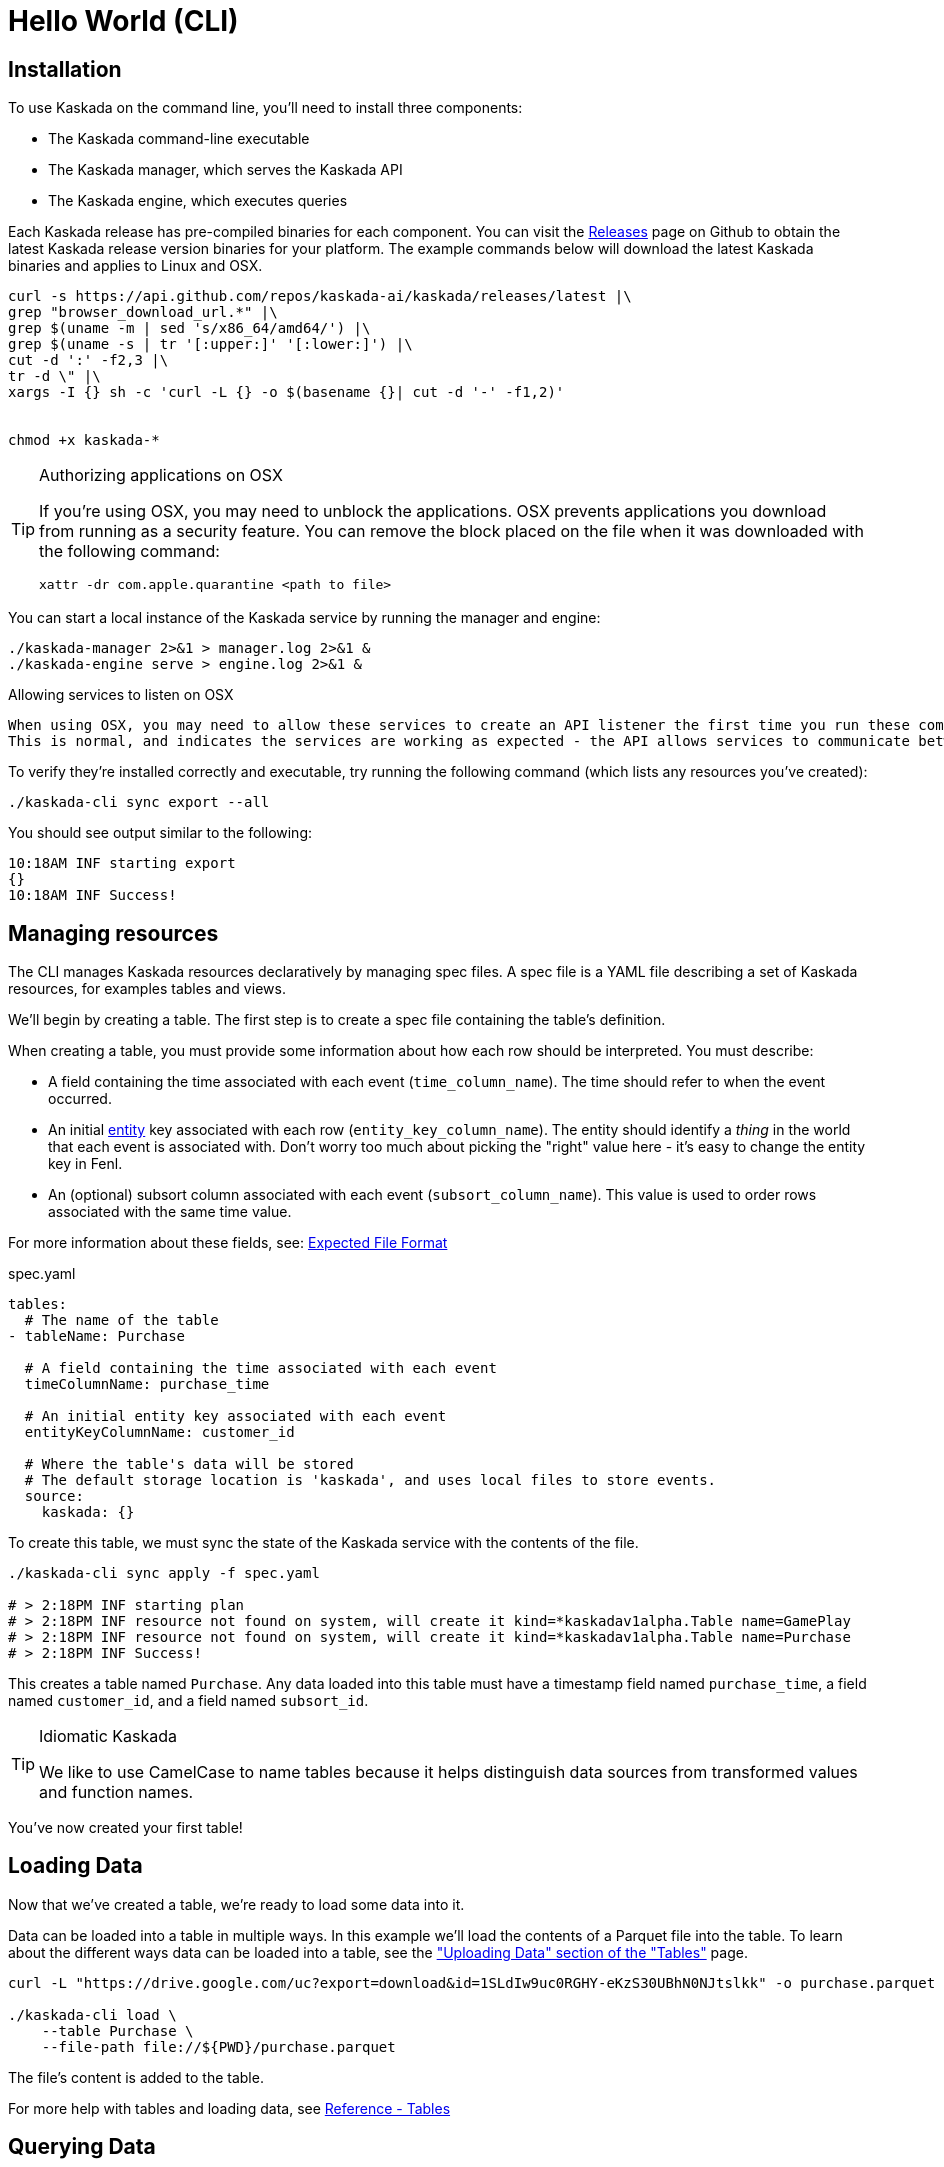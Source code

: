 = Hello World (CLI)

== Installation

To use Kaskada on the command line, you'll need to install three components:

* The Kaskada command-line executable
* The Kaskada manager, which serves the Kaskada API
* The Kaskada engine, which executes queries

Each Kaskada release has pre-compiled binaries for each component. 
You can visit the https://github.com/kaskada-ai/kaskada/releases[Releases] page on Github to obtain the latest Kaskada release version binaries for your platform.
The example commands below will download the latest Kaskada binaries and applies to Linux and OSX.


[source,shell]
----
curl -s https://api.github.com/repos/kaskada-ai/kaskada/releases/latest |\
grep "browser_download_url.*" |\
grep $(uname -m | sed 's/x86_64/amd64/') |\
grep $(uname -s | tr '[:upper:]' '[:lower:]') |\
cut -d ':' -f2,3 |\ 
tr -d \" |\ 
xargs -I {} sh -c 'curl -L {} -o $(basename {}| cut -d '-' -f1,2)'


chmod +x kaskada-*
----

[TIP]
.Authorizing applications on OSX
====
If you're using OSX, you may need to unblock the applications.
OSX prevents applications you download from running as a security feature.
You can remove the block placed on the file when it was downloaded with the following command:

[source,shell]
----
xattr -dr com.apple.quarantine <path to file>
----
====

You can start a local instance of the Kaskada service by running the manager and engine:

[source,shell]
----
./kaskada-manager 2>&1 > manager.log 2>&1 &
./kaskada-engine serve > engine.log 2>&1 &
----

[TIP]
.Allowing services to listen on OSX
----
When using OSX, you may need to allow these services to create an API listener the first time you run these commands.
This is normal, and indicates the services are working as expected - the API allows services to communicate between themselves.
----

To verify they're installed correctly and executable, try running the following command (which lists any resources you've created):

[source,shell]
----
./kaskada-cli sync export --all
----

You should see output similar to the following:

[source,shell]
----
10:18AM INF starting export
{}  
10:18AM INF Success!
----


== Managing resources

The CLI manages Kaskada resources declaratively by managing spec files. 
A spec file is a YAML file describing a set of Kaskada resources, for examples tables and views.

We'll begin by creating a table.
The first step is to create a spec file containing the table's definition.

When creating a table, you must provide some information about how each
row should be interpreted. You must describe:

* A field containing the time associated with each event
(`time_column_name`). The time should refer to when the event occurred.
* An initial xref:fenl:entities.adoc[entity] key associated with each row
(`entity_key_column_name`). The entity should identify a _thing_ in the
world that each event is associated with. Don't worry too much about
picking the "right" value here - it's easy to change the entity key in
Fenl.
* An (optional) subsort column associated with each event (`subsort_column_name`).
This value is used to order rows associated with the same time value.

For more information about these fields, see:
xref:ROOT:loading-data.adoc#file-format[Expected File Format]

[source,yaml]
.spec.yaml
----
tables:
  # The name of the table
- tableName: Purchase               

  # A field containing the time associated with each event
  timeColumnName: purchase_time     

  # An initial entity key associated with each event
  entityKeyColumnName: customer_id  

  # Where the table's data will be stored
  # The default storage location is 'kaskada', and uses local files to store events.
  source:                          
    kaskada: {}
----

To create this table, we must sync the state of the Kaskada service with the contents of the file.

[source,shell]
----
./kaskada-cli sync apply -f spec.yaml

# > 2:18PM INF starting plan
# > 2:18PM INF resource not found on system, will create it kind=*kaskadav1alpha.Table name=GamePlay
# > 2:18PM INF resource not found on system, will create it kind=*kaskadav1alpha.Table name=Purchase
# > 2:18PM INF Success!
----

This creates a table named `Purchase`. Any data loaded into this table
must have a timestamp field named `purchase_time`, a field named
`customer_id`, and a field named `subsort_id`.

[TIP]
.Idiomatic Kaskada
====
We like to use CamelCase to name tables because it
helps distinguish data sources from transformed values and function
names.
====

You've now created your first table! 

== Loading Data

Now that we've created a table, we're ready to load some data into it.

Data can be loaded into a table in multiple ways. In this example we'll
load the contents of a Parquet file into the table. To learn about
the different ways data can be loaded into a table, see the
xref:developing:tables.adoc#uploading-data["Uploading Data"
section of the "Tables"] page.

[source,shell]
----
curl -L "https://drive.google.com/uc?export=download&id=1SLdIw9uc0RGHY-eKzS30UBhN0NJtslkk" -o purchase.parquet

./kaskada-cli load \
    --table Purchase \
    --file-path file://${PWD}/purchase.parquet
----

The file's content is added to the table.

For more help with tables and loading data, see xref:developing:tables.adoc[Reference -
Tables]

== Querying Data

You can write queries in a number of ways with Kaskada. As you are
iterating it can be helpful to build up your queries as components
as you go.  Once you'd like to persist a query, check out our
article on sharing queries with xref:developing:views.adoc[Views].

Let's start by looking at the Purchase table without any filters, this
query will return all of the columns and rows contained in a table:

[source,shell]
----
./kaskada-cli query run --stdout --response-as csv <<EOS
Purchase
EOS
----

[NOTE]
====
This table is intentionally small so that you can get to know queries with Kaskada. 
When working with larger data sets, you may want to write the results to a file rather than `stdout` (by omitting the `--stdout` flag).
====

Let's walk through this command.
We begin by using the CLI to run a query: `kaskada-cli query run`.
CLI commands are organized into groups like `query`, `load`, and `sync` - each group contains a set of related sub-commands.
In order to see the results of our query, we used the command flag `--stdout`; the default behavior is to write results to a file and return a JSON object describing the result of the query.
Finally, we specified how to encode the results with the flag `--response-as csv`.
CSV is a good format for writing results to STDOUT, but the default is to encode results in Parquet, which is a much more efficient encoding for larger datasets.
The query is enclosed between `<<EOS` and `EOS` - this is Bash syntax for "heredocs", which allow you to easily write multi-line strings and pass them into the CLI on STDIN.


It can be helpful to limit your results to a single entity.
This makes it easier to see how a single entity changes over time.

[source,shell]
----
./kaskada-cli query run --stdout --response-as csv <<EOS
Purchase | when(Purchase.customer_id == "patrick")
EOS
----

As you begin to better understand your data you can start using
aggregations over your data such as the `max()` function:

[source,shell]
----
./kaskada-cli query run --stdout --response-as csv <<EOS
{
   max_purchase: Purchase.amount | max(),
} | when(Purchase.customer_id == "patrick")
EOS
----

[IMPORTANT]
====
These results may be surprising if you were expecting a single value,
this is a feature, not a bug!

Computations in Fenl are temporal: they produce a time-series of values
describing the full history of a computation's results. Temporal
computation allows Fenl to capture what an expression's value would have
been at arbitrary times in the past.

Fenl values can time-travel forward through time. Time travel allows
combining the result of different computations at different points in
time. Because values can only travel forward in time, Fenl prevents
information about the future from "leaking" into the past.

Read more in the xref:fenl:language-guide.adoc[Fenl
Language Guide]
====

Now we can start building up more complex queries. To reduce the set of columns
output in your query, you can define a record with the curly braces
`{ }` and name the columns with a label shown on the left of the `:` in
the below query. In order to debug your features, we recommend including
the time and the entity with each query so that you can walk through the
results in time:

[source,shell]
----
./kaskada-cli query run --stdout --response-as csv <<EOS
{
    time: Purchase.purchase_time,
    entity: Purchase.customer_id,
    max_amount: Purchase.amount | max(),
    min_amount: Purchase.amount | min(),
} | when(Purchase.customer_id == "patrick")
EOS
----

For more help writing queries, see xref:developing:queries.adoc[Reference -
Writing Queries]
